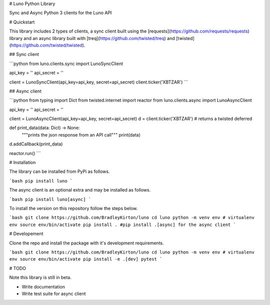 # Luno Python Library

Sync and Async Python 3 clients for the Luno API

# Quickstart

This library includes 2 types of clients, a sync client built using the [requests](https://github.com/requests/requests) library and an async library built with [treq](https://github.com/twisted/treq) and [twisted](https://github.com/twisted/twisted).

## Sync client

```python
from luno.clients.sync import LunoSyncClient

api_key = ''
api_secret = ''

client = LunoSyncClient(api_key=api_key, secret=api_secret)
client.ticker('XBTZAR')
```


## Async client

```python
from typing import Dict
from twisted.internet import reactor
from luno.clients.async import LunoAsyncClient

api_key = ''
api_secret = ''

client = LunoAsyncClient(api_key=api_key, secret=api_secret)
d = client.ticker('XBTZAR') # returns a twisted deferred

def print_data(data: Dict) -> None:
    """prints the json response from an API call"""
    print(data)

d.addCallback(print_data)

reactor.run()
```

# Installation

The library can be installed from PyPi as follows.

```bash
pip install luno
```

The async client is an optional extra and may be installed as follows.

```bash
pip install luno[async]
```

To install the version on this repository follow the steps below.

```bash
git clone https://github.com/BradleyKirton/luno
cd luno
python -m venv env # virtualenv env
source env/bin/activate
pip install . #pip install .[async] for the async client
```


# Developement

Clone the repo and install the package with it's development requirements.

```bash
git clone https://github.com/BradleyKirton/luno
cd luno
python -m venv env # virtualenv env
source env/bin/activate
pip install -e .[dev]
pytest
```

# TODO

Note this library is still in beta.

- Write documentation
- Write test suite for async client

